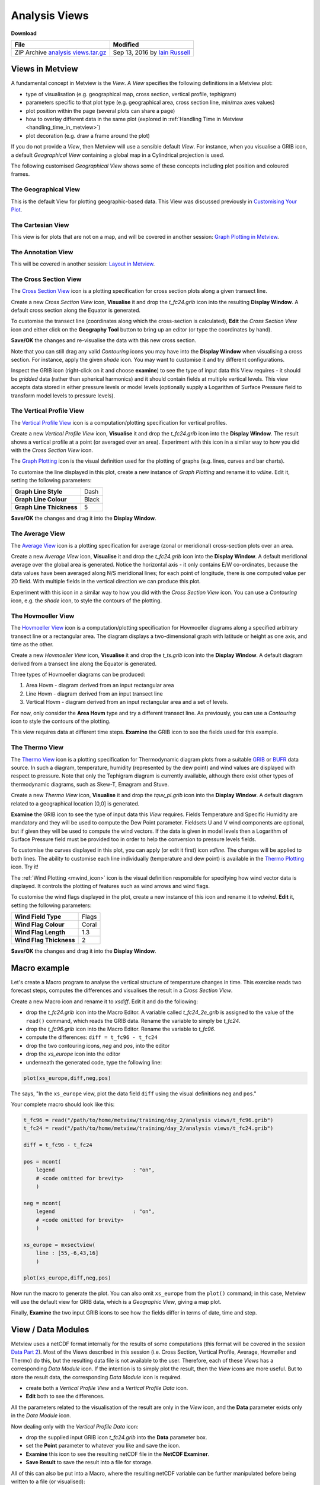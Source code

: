 .. _analysis_views:

Analysis Views
##############

**Download**

.. list-table::

  * - **File**
    - **Modified**

  * - ZIP Archive `analysis views.tar.gz <https://confluence.ecmwf.int/download/attachments/45755001/analysis views.tar.gz?api=v2>`_
    - Sep 13, 2016 by `Iain Russell <https://confluence.ecmwf.int/display/~cgi>`_


Views in Metview
****************

A fundamental concept in Metview is the *View*. 
A *View* specifies the following definitions in a Metview plot:

* type of visualisation (e.g. geographical map, cross section, vertical profile, tephigram)

* parameters specific to that plot type (e.g. geographical area, cross section line, min/max axes values)

* plot position within the page (several plots can share a page)

* how to overlay different data in the same plot (explored in :ref:`Handling Time in Metview  <handling_time_in_metview>`)

* plot decoration (e.g. draw a frame around the plot)

If you do not provide a *View*, then Metview will use a sensible default *View*. 
For instance, when you visualise a GRIB icon, a default *Geographical View* containing a global map in a Cylindrical projection is used.

The following customised *Geographical View* shows some of these concepts including plot position and coloured frames.

.. image:: /_static/analysis_views/geo-view-params.png

The Geographical View 
=====================

.. image:: /_static/analysis_views/GEOVIEW.png 

This is the default View for plotting geographic-based data. This View was discussed previously in `Customising Your Plot <https://confluence.ecmwf.int/display/METV/Customising+Your+Plot>`_.

The Cartesian View     
==================

.. image:: /_static/analysis_views/CARTESIANVIEW.png

This view is for plots that are not on a map, and will be covered in another session: `Graph Plotting in Metview <https://confluence.ecmwf.int/display/METV/Graph+Plotting+in+Metview>`_.

The Annotation View    
===================

.. image:: /_static/analysis_views/ANNOTATIONVIEW.png

This will be covered in another session: `Layout in Metview <https://confluence.ecmwf.int/display/METV/Layout+in+Metview>`_.

The Cross Section View    
======================

.. image:: /_static/analysis_views/MXSECTIONVIEW.png

The `Cross Section View <https://confluence.ecmwf.int/display/METV/Cross+Section+View>`_ icon is a plotting specification for cross section plots along a given transect line.

.. image:: /_static/analysis_views/cross-section-plot.png

Create a new *Cross Section View* icon, **Visualise** it and drop the *t_fc24.grib* icon into the resulting **Display Window**. 
A default cross section along the Equator is generated.

To customise the transect line (coordinates along which the cross-section is calculated), **Edit** the *Cross Section View* icon and either click on the **Geography Tool** button to bring up an editor (or type the coordinates by hand).

.. image:: /_static/analysis_views/image2015-2-19_14-52-15.png

**Save/OK** the changes and re-visualise the data with this new cross section.

Note that you can still drag any valid *Contouring* icons you may have into the **Display Window** when visualising a cross section. 
For instance, apply the given *shade* icon. You may want to customise it and try different configurations.

Inspect the GRIB icon (right-click on it and choose **examine**) to see the type of input data this View requires - it should be *gridded* data (rather than spherical harmonics) and it should contain fields at multiple vertical levels. 
This view accepts data stored in either pressure levels or model levels (optionally supply a Logarithm of Surface Pressure field to transform model levels to pressure levels).

The Vertical Profile View    
=========================

.. image:: /_static/analysis_views/MVPROFILEVIEW.png

The `Vertical Profile View <https://confluence.ecmwf.int/display/METV/Vertical+Profile+View>`_ icon is a computation/plotting specification for vertical profiles.

.. image:: /_static/analysis_views/vertical-profile-plot.png

Create a new *Vertical Profile View* icon, **Visualise** it and drop the *t_fc24.grib* icon into the **Display Window**. 
The result shows a vertical profile at a point (or averaged over an area). 
Experiment with this icon in a similar way to how you did with the *Cross Section View* icon.

The `Graph Plotting <https://confluence.ecmwf.int/display/METV/Graph+Plotting>`_ icon is the visual definition used for the plotting of graphs (e.g. lines, curves and bar charts).

.. image:: /_static/analysis_views/MGRAPH.png

To customise the line displayed in this plot, create a new instance of *Graph Plotting* and rename it to *vdline*. 
Edit it, setting the following parameters:

.. list-table::

  * - **Graph Line Style**
    - Dash

  * - **Graph Line Colour**
    - Black

  * - **Graph Line Thickness**
    - 5

**Save/OK** the changes and drag it into the **Display Window**.

The Average View    
================

.. image:: /_static/analysis_views/MAVERAGEVIEW.png

The `Average View <https://confluence.ecmwf.int/display/METV/Average+View>`_ icon is a plotting specification for average (zonal or meridional) cross-section plots over an area.

.. image:: /_static/analysis_views/average-view-plot.png

Create a new *Average View* icon, **Visualise** it and drop the *t_fc24.grib* icon into the **Display Window**. 
A default meridional average over the global area is generated. 
Notice the horizontal axis - it only contains E/W co-ordinates, because the data values have been averaged along N/S meridional lines; for each point of longitude, there is one computed value per 2D field. 
With multiple fields in the vertical direction we can produce this plot.

Experiment with this icon in a similar way to how you did with the *Cross Section View* icon. 
You can use a *Contouring* icon, e.g. the *shade* icon, to style the contours of the plotting.

The Hovmoeller View    
======================

.. image:: /_static/analysis_views/MHOVMOELLERVIEW.png

The `Hovmoeller View <https://confluence.ecmwf.int/display/METV/Hovmoeller+View>`_ icon is a computation/plotting specification for Hovmoeller diagrams along a specified arbitrary transect line or a rectangular area. The diagram displays a two-dimensional graph with latitude or height as one axis, and time as the other.

.. image:: /_static/analysis_views/hovmoeller-plot.png

Create a new *Hovmoeller View* icon, **Visualise** it and drop the *t_ts.grib* icon into the **Display Window**. 
A default diagram derived from a transect line along the Equator is generated. 

Three types of Hovmoeller diagrams can be produced:
 
1. Area Hovm - diagram derived from an input rectangular area
 
2. Line Hovm - diagram derived from an input transect line

3. Vertical Hovm - diagram derived from an input rectangular area and a set of levels.

For now, only consider the **Area Hovm** type and try a different transect line. 
As previously, you can use a *Contouring* icon to style the contours of the plotting.

This view requires data at different time steps. 
**Examine** the GRIB icon to see the fields used for this example.

The Thermo View   
===============

.. image:: /_static/analysis_views/THERMOVIEW.png

The `Thermo View <https://confluence.ecmwf.int/display/METV/Thermo+View>`_ icon is a plotting specification for Thermodynamic diagram plots from a suitable `GRIB <https://software.ecmwf.int/wiki/display/METV/Thermo+Data>`_ or `BUFR <https://software.ecmwf.int/wiki/display/METV/Thermo+Data>`_ data source. In such a diagram, temperature, humidity (represented by the dew point) and wind values are displayed with respect to pressure. Note that only the Tephigram diagram is currently available, although there exist other types of thermodynamic diagrams, such as Skew-T, Emagram and Stuve.

.. image:: /_static/analysis_views/tephi-view.png

Create a new *Thermo View* icon, **Visualise** it and drop the *tquv_pl.grib* icon into the **Display Window**.
A default diagram related to a geographical location [0,0] is generated.

**Examine** the GRIB icon to see the type of input data this *View* requires. 
Fields Temperature and Specific Humidity are mandatory and they will be used to compute the Dew Point parameter. 
Fieldsets U and V wind components are optional, but if given they will be used to compute the wind vectors. 
If the data is given in model levels then a Logarithm of Surface Pressure field must be provided too in order to help the conversion to pressure levels fields.

To customise the curves displayed in this plot, you can apply (or edit it first) icon *vdline*. 
The changes will be applied to both lines. 
The ability to customise each line individually (temperature and dew point) is available in the `Thermo Plotting <https://confluence.ecmwf.int/display/METV/Thermo+Plotting>`_ icon. Try it!

The :ref:`Wind Plotting <mwind_icon>` icon is the visual definition responsible for specifying how wind vector data is displayed. 
It controls the plotting of features such as wind arrows and wind flags.

.. image:: /_static/analysis_views/MWIND.png

To customise the wind flags displayed in the plot, create a new instance of this icon and rename it to *vdwind*. 
**Edit** it, setting the following parameters:

.. list-table::

  * - **Wind Field Type**
    - Flags

  * - **Wind Flag Colour**
    - Coral

  * - **Wind Flag Length**
    - 1.3

  * - **Wind Flag Thickness**
    - 2

**Save/OK** the changes and drag it into the **Display Window**.

Macro example
*************

Let's create a Macro program to analyse the vertical structure of temperature changes in time. 
This exercise reads two forecast steps, computes the differences and visualises the result in a *Cross Section View*.

Create a new Macro icon and rename it to *xsdiff*. 
Edit it and do the following:

* drop the *t_fc24.grib* icon into the Macro Editor. A variable called *t_fc24_2e_grib* is assigned to the value of the ``read()`` command, which reads the GRIB data. Rename the variable to simply be *t_fc24*.

* drop the *t_fc96.grib* icon into the Macro Editor. Rename the variable to *t_fc96*.

* compute the differences: ``diff = t_fc96 - t_fc24``

* drop the two contouring icons, *neg* and *pos*, into the editor

* drop the *xs_europe* icon into the editor

* underneath the generated code, type the following line:

.. code-block::

  plot(xs_europe,diff,neg,pos)

The says, "In the ``xs_europe`` view, plot the data field ``diff`` using the visual definitions ``neg`` and ``pos``."

Your complete macro should look like this:

.. code-block::

  t_fc96 = read("/path/to/home/metview/training/day_2/analysis views/t_fc96.grib")
  t_fc24 = read("/path/to/home/metview/training/day_2/analysis views/t_fc24.grib")
 
  diff = t_fc96 - t_fc24
 
  pos = mcont(
      legend                         : "on",
      # <code omitted for brevity>
      )
 
  neg = mcont(
      legend                         : "on",
      # <code omitted for brevity>
      )
 
  xs_europe = mxsectview(
      line : [55,-6,43,16]
      )
 
  plot(xs_europe,diff,neg,pos)
  
Now run the macro to generate the plot. 
You can also omit ``xs_europe`` from the ``plot()`` command; in this case, Metview will use the default view for GRIB data, which is a *Geographic View*, giving a map plot.

Finally, **Examine** the two input GRIB icons to see how the fields differ in terms of date, time and step.

View / Data Modules
*******************

Metview uses a netCDF format internally for the results of some computations (this format will be covered in the session `Data Part 2 <https://confluence.ecmwf.int/display/METV/Data+Part+2>`_). 
Most of the Views described in this session (i.e. Cross Section, Vertical Profile, Average, Hovmøller and Thermo) do this, but the resulting data file is not available to the user. 
Therefore, each of these *Views* has a corresponding *Data Module* icon. 
If the intention is to simply plot the result, then the *View* icons are more useful. 
But to store the result data, the corresponding *Data Module* icon is required.

* create both a *Vertical Profile View* and a *Vertical Profile Data* icon.

* **Edit** both to see the differences.

All the parameters related to the visualisation of the result are only in the *View* icon, and the **Data** parameter exists only in the *Data Module* icon.

Now dealing only with the *Vertical Profile Data* icon:

* drop the supplied input GRIB icon *t_fc24.grib* into the **Data** parameter box.

* set the **Point** parameter to whatever you like and save the icon.

* **Examine** this icon to see the resulting netCDF file in the **NetCDF Examiner**.

* **Save Result** to save the result into a file for storage.

All of this can also be put into a Macro, where the resulting netCDF variable can be further manipulated before being written to a file (or visualised):

* create a new *Macro* icon and rename it to *save_vp*; edit it

* into the Macro Editor, drop the *Vertical Profile Data* icon that you already set up

* write the result to a file

To write a netCDF variable to a file, the syntax is the same as for any other data type:

.. code-block::

  write('output_file', data)

Your macro should be 3 lines long (well, 3 commands anyway) - one to read the input GRIB file, one to compute the profile and one to write the result to disk.

Extra Work
**********

.. note::

  If you are attending the training course at ECMWF, please do `Layout in Metview <https://confluence.ecmwf.int/display/METV/Layout+in+Metview>`_ before tackling the extra work here.

Hovmoeller Types
================

Investigate the different types of Hovmoeller diagrams available. 
Please note that type **Vertical Hovm** requires the input GRIB data *t_ts_nlevels.grib*. 
Examine this data to see that it contains fields from different vertical levels.

Axis Customisation
==================

.. image:: /_static/analysis_views/xs-axis-defs.png

All of these views allow the ability to customise the rendering of the axes. 
While the view itself defines the limits and projection parameters for the plot, the axis lines themselves can be customised, for example in terms of colour and title.

Create a new *Axis Plotting* icon and rename it to *H Axis*. 
Edit it to change the colour of the axis and to add an axis title. 
Repeat the process to create a vertical axis icon.

Edit a *Cross Section View* icon and drop your icons into the **Horizontal Axis** and **Vertical Axis** parameter boxes. 
**Visualise** the view to see the results.
